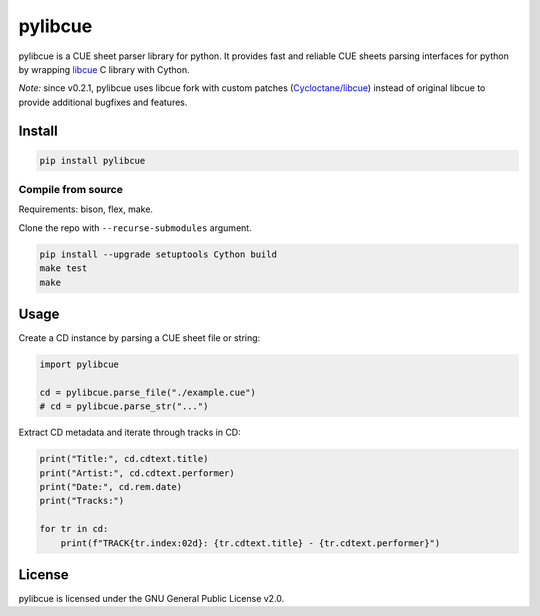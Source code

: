 pylibcue
========

pylibcue is a CUE sheet parser library for python. It provides fast and reliable
CUE sheets parsing interfaces for python by wrapping `libcue
<https://github.com/lipnitsk/libcue>`_ C library with Cython.

*Note:* since v0.2.1, pylibcue uses libcue fork with custom patches (`Cycloctane/libcue
<https://github.com/Cycloctane/libcue>`_) instead of original libcue to provide
additional bugfixes and features.

Install
-------

.. code-block:: bash

    pip install pylibcue

Compile from source
^^^^^^^^^^^^^^^^^^^

Requirements: bison, flex, make.

Clone the repo with ``--recurse-submodules`` argument.

.. code-block:: bash

    pip install --upgrade setuptools Cython build
    make test
    make

Usage
-----

Create a CD instance by parsing a CUE sheet file or string:

.. code-block:: python

    import pylibcue

    cd = pylibcue.parse_file("./example.cue")
    # cd = pylibcue.parse_str("...")

Extract CD metadata and iterate through tracks in CD:

.. code-block:: python

    print("Title:", cd.cdtext.title)
    print("Artist:", cd.cdtext.performer)
    print("Date:", cd.rem.date)
    print("Tracks:")

    for tr in cd:
        print(f"TRACK{tr.index:02d}: {tr.cdtext.title} - {tr.cdtext.performer}")

License
-------

pylibcue is licensed under the GNU General Public License v2.0.
